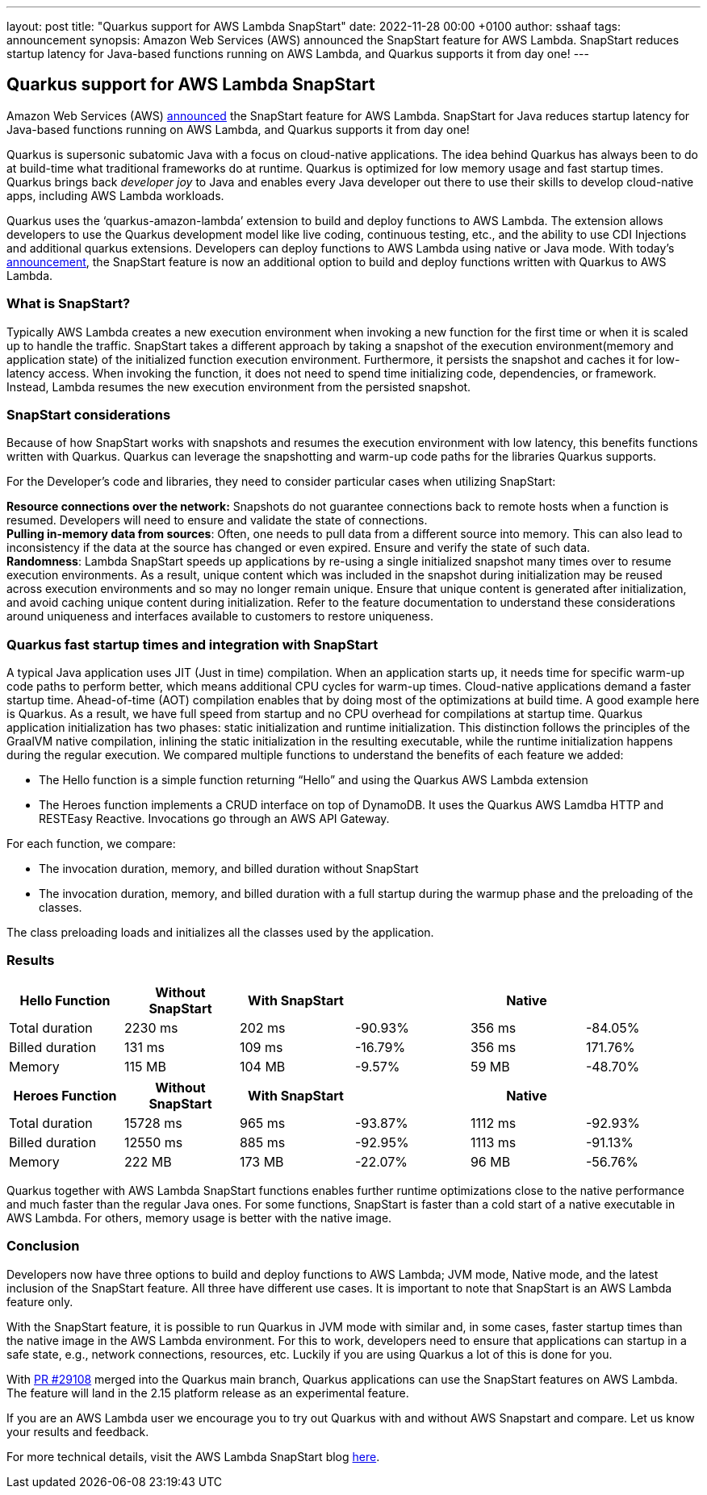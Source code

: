 ---
layout: post
title: "Quarkus support for AWS Lambda SnapStart"
date:   2022-11-28 00:00 +0100
author: sshaaf
tags: announcement
synopsis: Amazon Web Services (AWS)  announced the SnapStart feature for AWS Lambda. SnapStart reduces startup latency for Java-based functions running on AWS Lambda, and Quarkus supports it from day one!
---

== Quarkus support for AWS Lambda SnapStart


Amazon Web Services (AWS)  http://aws.amazon.com/blogs/aws/new-accelerate-your-lambda-functions-with-lambda-snapstart[announced] the SnapStart feature for AWS Lambda. SnapStart for Java reduces startup latency for Java-based functions running on AWS Lambda, and Quarkus supports it from day one!

Quarkus is supersonic subatomic Java with a focus on cloud-native applications. The idea behind Quarkus has always been to do at build-time what traditional frameworks do at runtime. Quarkus is optimized for low memory usage and fast startup times. Quarkus brings back _developer joy_ to Java and enables every Java developer out there to use their skills to develop cloud-native apps, including AWS Lambda workloads.

Quarkus uses the ‘quarkus-amazon-lambda’ extension to build and deploy functions to AWS Lambda. The extension allows developers to use the Quarkus development model like live coding, continuous testing, etc., and the ability to use CDI Injections and additional quarkus extensions. Developers can deploy functions to AWS Lambda using native or Java mode. With today's http://aws.amazon.com/blogs/aws/new-accelerate-your-lambda-functions-with-lambda-snapstart[announcement], the SnapStart feature is now an additional option to build and deploy functions written with Quarkus to AWS Lambda. 

=== What is SnapStart?

Typically AWS Lambda creates a new execution environment when invoking a new function for the first time or when it is scaled up to handle the traffic. SnapStart takes a different approach by taking a snapshot of the execution environment(memory and application state)  of the initialized function execution environment. Furthermore, it persists the snapshot and caches it for low-latency access. When invoking the function, it does not need to spend time initializing code, dependencies, or framework. Instead, Lambda resumes the new execution environment from the persisted snapshot. 

=== SnapStart considerations


Because of how SnapStart works with snapshots and resumes the execution environment with low latency, this benefits functions written with Quarkus. Quarkus can leverage the snapshotting and warm-up code paths for the libraries Quarkus supports. 

For the Developer's code and libraries, they need to consider particular cases when utilizing SnapStart:

*Resource connections over the network***:** Snapshots do not guarantee connections back to remote hosts when a function is resumed. Developers will need to ensure and validate the state of connections.  +
*Pulling in-memory data from sources*: Often, one needs to pull data from a different source into memory. This can also lead to inconsistency if the data at the source has changed or even expired. Ensure and verify the state of such data. +
*Randomness*: Lambda SnapStart speeds up applications by re-using a single initialized snapshot many times over to resume execution environments. As a result, unique content which was included in the snapshot during initialization may be reused across execution environments and so may no longer remain unique. Ensure that unique content is generated after initialization, and avoid caching unique content during initialization. Refer to the feature documentation to understand these considerations around uniqueness and interfaces available to customers to restore uniqueness.

=== Quarkus fast startup times and integration with SnapStart

A typical Java application uses JIT (Just in time) compilation. When an application starts up, it needs time for specific warm-up code paths to perform better, which means additional CPU cycles for warm-up times. Cloud-native applications demand a faster startup time. Ahead-of-time (AOT) compilation enables that by doing most of the optimizations at build time. A good example here is Quarkus. As a result, we have full speed from startup and no CPU overhead for compilations at startup time. Quarkus application initialization has two phases: static initialization and runtime initialization. This distinction follows the principles of the GraalVM native compilation, inlining the static initialization in the resulting executable, while the runtime initialization happens during the regular execution. We compared multiple functions to understand the benefits of each feature we added:

* The Hello function is a simple function returning “Hello” and using the Quarkus AWS Lambda extension
* The Heroes function implements a CRUD interface on top of DynamoDB. It uses the Quarkus AWS Lamdba HTTP and RESTEasy Reactive. Invocations go through an AWS API Gateway.

For each function, we compare:

* The invocation duration, memory, and billed duration without SnapStart
* The invocation duration, memory, and billed duration with a full startup during the warmup phase and the preloading of the classes.

The class preloading loads and initializes all the classes used by the application. 

=== Results


|===
|*Hello Function*|*Without SnapStart*|*With SnapStart*||*Native*|

|Total duration|2230 ms|202 ms|-90.93%|356 ms|-84.05%
|Billed duration|131 ms|109 ms|-16.79%|356 ms|171.76%
|Memory|115 MB|104 MB|-9.57%|59 MB|-48.70%
|===




|===
|*Heroes Function*|*Without SnapStart*|*With SnapStart*||*Native*|

|Total duration|15728 ms|965 ms|-93.87%|1112 ms|-92.93%
|Billed duration|12550 ms|885 ms|-92.95%|1113 ms|-91.13%
|Memory|222 MB|173 MB|-22.07%|96 MB|-56.76%
|===


Quarkus together with AWS Lambda SnapStart functions enables further runtime optimizations close to the native performance and much faster than the regular Java ones. For some functions, SnapStart is faster than a cold start of a native executable in AWS Lambda. For others, memory usage is better with the native image.

=== Conclusion

Developers now have three options to build and deploy functions to AWS Lambda; JVM mode, Native mode, and the latest inclusion of the SnapStart feature. All three have different use cases. It is important to note that SnapStart is an AWS Lambda feature only. 

With the SnapStart feature, it is possible to run Quarkus in JVM mode with similar and, in some cases, faster startup times than the native image in the AWS Lambda environment. For this to work, developers need to ensure that applications can startup in a safe state, e.g., network connections, resources, etc. Luckily if you are using Quarkus a lot of this is done for you.

With https://github.com/quarkusio/quarkus/pull/29108[PR #29108] merged into the Quarkus main branch, Quarkus applications can use the SnapStart features on AWS Lambda. The feature will land in the 2.15 platform release as an experimental feature.

If you are an AWS Lambda user we encourage you to try out Quarkus with and without AWS Snapstart and compare. Let us know your results and feedback.  

For more technical details, visit the AWS Lambda SnapStart blog http://aws.amazon.com/blogs/aws/new-accelerate-your-lambda-functions-with-lambda-snapstart[here].





